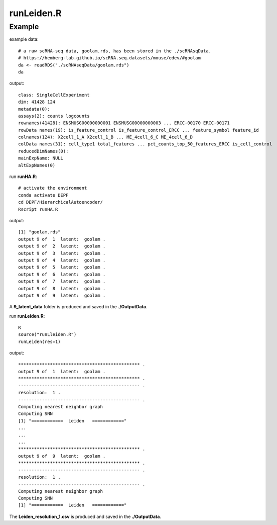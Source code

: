 runLeiden.R
===========

.. py:function:: runLeiden(res)

    The Leiden clustering algorithm is employed to address the non-linear embedding in the latent space to produce multiple underlying cluster results to generate cluster ensemble.

    :Parameters: .. class:: res, default='1'

    :Attributes: .. class:: res, resolution

Example
-------
example data:
::

    # a raw scRNA-seq data, goolam.rds, has been stored in the ./scRNAsqData.
    # https://hemberg-lab.github.io/scRNA.seq.datasets/mouse/edev/#goolam
    da <- readRDS("./scRNAseqData/goolam.rds")
    da

output:
::

    class: SingleCellExperiment 
    dim: 41428 124 
    metadata(0):
    assays(2): counts logcounts
    rownames(41428): ENSMUSG00000000001 ENSMUSG00000000003 ... ERCC-00170 ERCC-00171
    rowData names(19): is_feature_control is_feature_control_ERCC ... feature_symbol feature_id
    colnames(124): X2cell_1_A X2cell_1_B ... ME_4cell_6_C ME_4cell_6_D
    colData names(31): cell_type1 total_features ... pct_counts_top_50_features_ERCC is_cell_control
    reducedDimNames(0):
    mainExpName: NULL
    altExpNames(0)

run **runHA.R**:

::

    # activate the environment       
    conda activate DEPF 
    cd DEPF/HierarchicalAutoencoder/
    Rscript runHA.R

output:

::

    [1] "goolam.rds"
    output 9 of  1  latent:  goolam .
    output 9 of  2  latent:  goolam .
    output 9 of  3  latent:  goolam .
    output 9 of  4  latent:  goolam .
    output 9 of  5  latent:  goolam .
    output 9 of  6  latent:  goolam .
    output 9 of  7  latent:  goolam .
    output 9 of  8  latent:  goolam .
    output 9 of  9  latent:  goolam .

A **9_latent_data** folder is produced and saved in the **./OutputData**.

run **runLeiden.R**:

::

    R
    source("runLleiden.R")
    runLeiden(res=1)

output:

::

    ********************************************** .
    output 9 of  1  latent:  goolam .
    ********************************************** .
    ---------------------------------------------- .
    resolution:  1 .
    ---------------------------------------------- .
    Computing nearest neighbor graph
    Computing SNN
    [1] "============  Leiden   ============"
    ...
    ...
    ...
    ********************************************** .
    output 9 of  9  latent:  goolam .
    ********************************************** .
    ---------------------------------------------- .
    resolution:  1 .
    ---------------------------------------------- .
    Computing nearest neighbor graph
    Computing SNN
    [1] "============  Leiden   ============"

The **Leiden_resolution_1.csv** is produced and saved in the **./OutputData**.